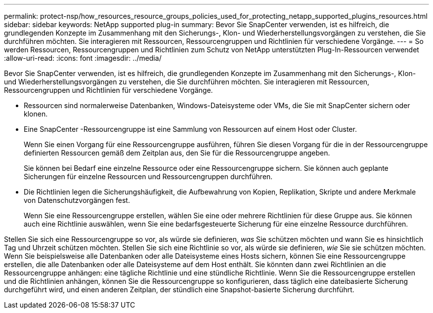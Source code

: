 ---
permalink: protect-nsp/how_resources_resource_groups_policies_used_for_protecting_netapp_supported_plugins_resources.html 
sidebar: sidebar 
keywords: NetApp supported plug-in 
summary: Bevor Sie SnapCenter verwenden, ist es hilfreich, die grundlegenden Konzepte im Zusammenhang mit den Sicherungs-, Klon- und Wiederherstellungsvorgängen zu verstehen, die Sie durchführen möchten.  Sie interagieren mit Ressourcen, Ressourcengruppen und Richtlinien für verschiedene Vorgänge. 
---
= So werden Ressourcen, Ressourcengruppen und Richtlinien zum Schutz von NetApp unterstützten Plug-In-Ressourcen verwendet
:allow-uri-read: 
:icons: font
:imagesdir: ../media/


[role="lead"]
Bevor Sie SnapCenter verwenden, ist es hilfreich, die grundlegenden Konzepte im Zusammenhang mit den Sicherungs-, Klon- und Wiederherstellungsvorgängen zu verstehen, die Sie durchführen möchten.  Sie interagieren mit Ressourcen, Ressourcengruppen und Richtlinien für verschiedene Vorgänge.

* Ressourcen sind normalerweise Datenbanken, Windows-Dateisysteme oder VMs, die Sie mit SnapCenter sichern oder klonen.
* Eine SnapCenter -Ressourcengruppe ist eine Sammlung von Ressourcen auf einem Host oder Cluster.
+
Wenn Sie einen Vorgang für eine Ressourcengruppe ausführen, führen Sie diesen Vorgang für die in der Ressourcengruppe definierten Ressourcen gemäß dem Zeitplan aus, den Sie für die Ressourcengruppe angeben.

+
Sie können bei Bedarf eine einzelne Ressource oder eine Ressourcengruppe sichern.  Sie können auch geplante Sicherungen für einzelne Ressourcen und Ressourcengruppen durchführen.

* Die Richtlinien legen die Sicherungshäufigkeit, die Aufbewahrung von Kopien, Replikation, Skripte und andere Merkmale von Datenschutzvorgängen fest.
+
Wenn Sie eine Ressourcengruppe erstellen, wählen Sie eine oder mehrere Richtlinien für diese Gruppe aus.  Sie können auch eine Richtlinie auswählen, wenn Sie eine bedarfsgesteuerte Sicherung für eine einzelne Ressource durchführen.



Stellen Sie sich eine Ressourcengruppe so vor, als würde sie definieren, _was_ Sie schützen möchten und wann Sie es hinsichtlich Tag und Uhrzeit schützen möchten.  Stellen Sie sich eine Richtlinie so vor, als würde sie definieren, _wie_ Sie sie schützen möchten.  Wenn Sie beispielsweise alle Datenbanken oder alle Dateisysteme eines Hosts sichern, können Sie eine Ressourcengruppe erstellen, die alle Datenbanken oder alle Dateisysteme auf dem Host enthält.  Sie könnten dann zwei Richtlinien an die Ressourcengruppe anhängen: eine tägliche Richtlinie und eine stündliche Richtlinie.  Wenn Sie die Ressourcengruppe erstellen und die Richtlinien anhängen, können Sie die Ressourcengruppe so konfigurieren, dass täglich eine dateibasierte Sicherung durchgeführt wird, und einen anderen Zeitplan, der stündlich eine Snapshot-basierte Sicherung durchführt.

